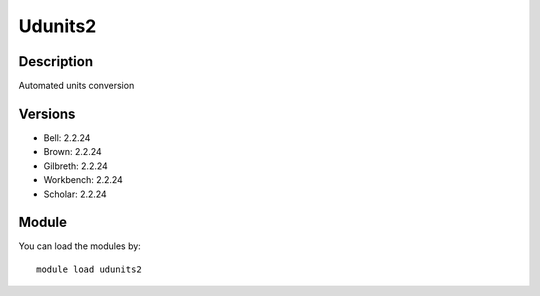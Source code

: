 .. _backbone-label:

Udunits2
==============================

Description
~~~~~~~~
Automated units conversion

Versions
~~~~~~~~
- Bell: 2.2.24
- Brown: 2.2.24
- Gilbreth: 2.2.24
- Workbench: 2.2.24
- Scholar: 2.2.24

Module
~~~~~~~~
You can load the modules by::

    module load udunits2

